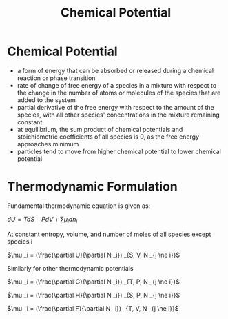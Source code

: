 #+TITLE: Chemical Potential

* Chemical Potential

- a form of energy that can be absorbed or released during a chemical reaction or phase transition
- rate of change of free energy of a species in a mixture with respect to the change in the number of atoms or molecules of the species that are added to the system
- partial derivative of the free energy with respect to the amount of the species, with all other species' concentrations in the mixture remaining constant
- at equilibrium, the sum product of chemical potentials and stoichiometric coefficients of all species is 0, as the free energy approaches minimum
- particles tend to move from higher chemical potential to lower chemical potential

* Thermodynamic Formulation

Fundamental thermodynamic equation is given as: 

$dU = TdS - PdV + \sum \mu _i dn_i$

At constant entropy, volume, and number of moles of all species except species i

$\mu _i = (\frac{\partial U}{\partial N _i}) _{S, V, N _{j \ne i}}$

Similarly for other thermodynamic potentials

$\mu _i = (\frac{\partial G}{\partial N _i}) _{T, P, N _{j \ne i}}$

$\mu _i = (\frac{\partial H}{\partial N _i}) _{S, P, N _{j \ne i}}$

$\mu _i = (\frac{\partial F}{\partial N _i}) _{T, V, N _{j \ne i}}$

